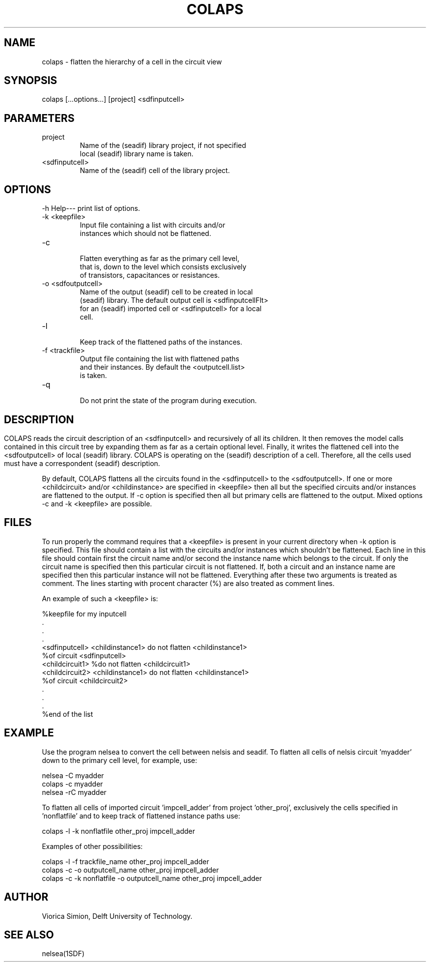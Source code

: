 .ll 77
.hy
.TH COLAPS 1SDF "THE SEADIF PROGRAMMERS MANUAL"
.SH NAME
colaps - flatten the hierarchy of a cell in the circuit view

.SH SYNOPSIS
   colaps [...options...] [project] <sdfinputcell>

.SH PARAMETERS
.TP
project
     Name of the (seadif) library project, if not specified
     local (seadif) library name is taken.
.TP
<sdfinputcell>
     Name of the (seadif) cell of the library project.

.SH OPTIONS
.na
.nf
.fi
.ad

.TP
-h Help--- print list of options.
.TP
-k <keepfile>
     Input file containing a list with circuits and/or
     instances which should not be flattened.
.TP
-c
     Flatten everything as far as the primary cell level,
     that is, down to the level which consists exclusively
     of transistors, capacitances or resistances.
.TP
-o <sdfoutputcell>
     Name of the output (seadif) cell to be created in local
     (seadif) library. The default output cell is <sdfinputcellFlt>
     for an (seadif) imported cell or <sdfinputcell> for a local
     cell.
.TP
-l
     Keep track of the flattened paths of the instances.
.TP
-f <trackfile>
     Output file containing the list with flattened paths
     and their instances. By default the <outputcell.list>
     is taken.
.TP
-q
     Do not print the state of the program during execution.

.RE

.SH
.SH DESCRIPTION

COLAPS reads the circuit description of an <sdfinputcell> and
recursively of all its children. It then removes the model
calls contained in this circuit tree by expanding them as far
as a certain optional level. Finally, it writes the flattened
cell into the <sdfoutputcell> of local (seadif) library. COLAPS
is operating on the (seadif) description of a cell. Therefore,
all the cells used must have a correspondent (seadif) description.

By default, COLAPS flattens all the circuits found in the
<sdfinputcell> to the <sdfoutputcell>. If one or more <childcircuit>
and/or <childinstance> are specified in <keepfile> then all but
the specified circuits and/or instances are flattened to the output.
If -c option is specified then all but primary cells are flattened
to the output. Mixed options -c and -k <keepfile> are possible.

.SH FILES

To run properly the command requires that a <keepfile> is
present in your current directory when -k option is specified.
This file should contain a list with the circuits and/or
instances which shouldn't be flattened. Each line in this file
should contain first the circuit name and/or second the instance
name which belongs to the circuit. If only the circuit name is
specified then this particular circuit is not flattened. If,
both a circuit and an instance name are specified then
this particular instance will not be flattened.
Everything after these two arguments is treated as comment.
The lines starting with procent character (%) are also treated
as comment lines.

An example of such a <keepfile> is:

    %keepfile for my inputcell
              .
              .
              .
    <sdfinputcell> <childinstance1>    do not flatten <childinstance1>
                                       %of circuit <sdfinputcell>
    <childcircuit1>                    %do not flatten <childcircuit1>
    <childcircuit2> <childinstance1>   do not flatten <childinstance1>
                                       %of circuit <childcircuit2>
              .
              .
              .
    %end of the list

.SH EXAMPLE
Use the program nelsea to convert the cell between nelsis and
seadif. To flatten all cells of nelsis circuit 'myadder' down
to the primary cell level, for example, use:

       nelsea -C myadder
       colaps -c myadder
       nelsea -rC myadder

To flatten all cells of imported circuit 'impcell_adder'
from project 'other_proj', exclusively the cells specified
in 'nonflatfile' and to keep track of flattened instance
paths use:

  colaps -l -k nonflatfile other_proj impcell_adder

Examples of other possibilities:

  colaps -l -f trackfile_name other_proj impcell_adder
  colaps -c -o outputcell_name other_proj impcell_adder
  colaps -c -k nonflatfile -o outputcell_name other_proj impcell_adder

.SH "AUTHOR"
   Viorica Simion, Delft University of Technology.

.SH "SEE ALSO"
   nelsea(1SDF)
